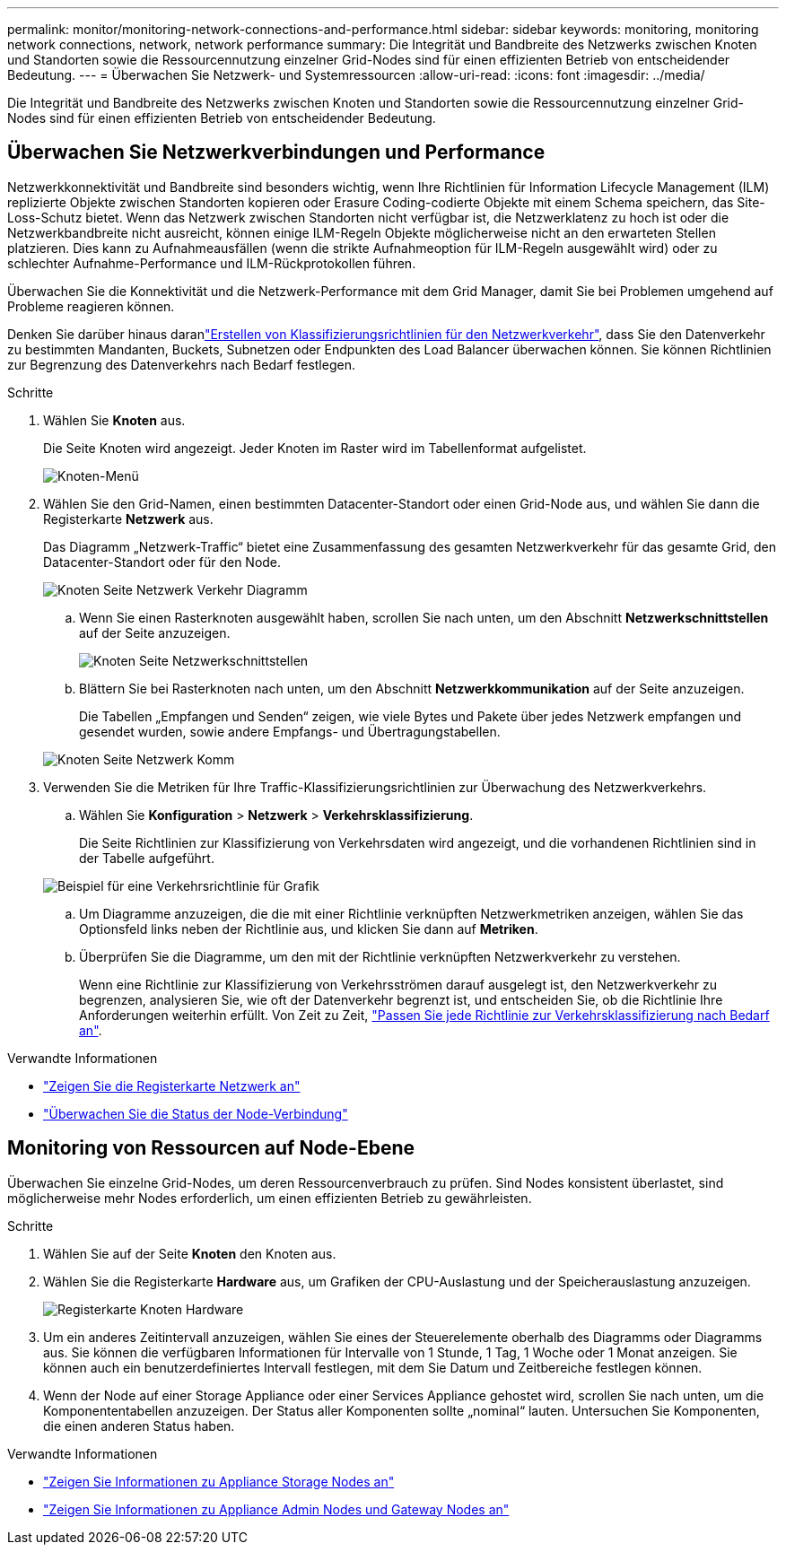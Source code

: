 ---
permalink: monitor/monitoring-network-connections-and-performance.html 
sidebar: sidebar 
keywords: monitoring, monitoring network connections, network, network performance 
summary: Die Integrität und Bandbreite des Netzwerks zwischen Knoten und Standorten sowie die Ressourcennutzung einzelner Grid-Nodes sind für einen effizienten Betrieb von entscheidender Bedeutung. 
---
= Überwachen Sie Netzwerk- und Systemressourcen
:allow-uri-read: 
:icons: font
:imagesdir: ../media/


[role="lead"]
Die Integrität und Bandbreite des Netzwerks zwischen Knoten und Standorten sowie die Ressourcennutzung einzelner Grid-Nodes sind für einen effizienten Betrieb von entscheidender Bedeutung.



== Überwachen Sie Netzwerkverbindungen und Performance

Netzwerkkonnektivität und Bandbreite sind besonders wichtig, wenn Ihre Richtlinien für Information Lifecycle Management (ILM) replizierte Objekte zwischen Standorten kopieren oder Erasure Coding-codierte Objekte mit einem Schema speichern, das Site-Loss-Schutz bietet. Wenn das Netzwerk zwischen Standorten nicht verfügbar ist, die Netzwerklatenz zu hoch ist oder die Netzwerkbandbreite nicht ausreicht, können einige ILM-Regeln Objekte möglicherweise nicht an den erwarteten Stellen platzieren. Dies kann zu Aufnahmeausfällen (wenn die strikte Aufnahmeoption für ILM-Regeln ausgewählt wird) oder zu schlechter Aufnahme-Performance und ILM-Rückprotokollen führen.

Überwachen Sie die Konnektivität und die Netzwerk-Performance mit dem Grid Manager, damit Sie bei Problemen umgehend auf Probleme reagieren können.

Denken Sie darüber hinaus daranlink:../admin/managing-traffic-classification-policies.html["Erstellen von Klassifizierungsrichtlinien für den Netzwerkverkehr"], dass Sie den Datenverkehr zu bestimmten Mandanten, Buckets, Subnetzen oder Endpunkten des Load Balancer überwachen können. Sie können Richtlinien zur Begrenzung des Datenverkehrs nach Bedarf festlegen.

.Schritte
. Wählen Sie *Knoten* aus.
+
Die Seite Knoten wird angezeigt. Jeder Knoten im Raster wird im Tabellenformat aufgelistet.

+
image::../media/nodes_menu.png[Knoten-Menü]

. Wählen Sie den Grid-Namen, einen bestimmten Datacenter-Standort oder einen Grid-Node aus, und wählen Sie dann die Registerkarte *Netzwerk* aus.
+
Das Diagramm „Netzwerk-Traffic“ bietet eine Zusammenfassung des gesamten Netzwerkverkehr für das gesamte Grid, den Datacenter-Standort oder für den Node.

+
image::../media/nodes_page_network_traffic_graph.png[Knoten Seite Netzwerk Verkehr Diagramm]

+
.. Wenn Sie einen Rasterknoten ausgewählt haben, scrollen Sie nach unten, um den Abschnitt *Netzwerkschnittstellen* auf der Seite anzuzeigen.
+
image::../media/nodes_page_network_interfaces.png[Knoten Seite Netzwerkschnittstellen]

.. Blättern Sie bei Rasterknoten nach unten, um den Abschnitt *Netzwerkkommunikation* auf der Seite anzuzeigen.
+
Die Tabellen „Empfangen und Senden“ zeigen, wie viele Bytes und Pakete über jedes Netzwerk empfangen und gesendet wurden, sowie andere Empfangs- und Übertragungstabellen.

+
image::../media/nodes_page_network_communication.png[Knoten Seite Netzwerk Komm]



. Verwenden Sie die Metriken für Ihre Traffic-Klassifizierungsrichtlinien zur Überwachung des Netzwerkverkehrs.
+
.. Wählen Sie *Konfiguration* > *Netzwerk* > *Verkehrsklassifizierung*.
+
Die Seite Richtlinien zur Klassifizierung von Verkehrsdaten wird angezeigt, und die vorhandenen Richtlinien sind in der Tabelle aufgeführt.

+
image::../media/traffic_classification_policies_main_screen_w_examples.png[Beispiel für eine Verkehrsrichtlinie für Grafik]

.. Um Diagramme anzuzeigen, die die mit einer Richtlinie verknüpften Netzwerkmetriken anzeigen, wählen Sie das Optionsfeld links neben der Richtlinie aus, und klicken Sie dann auf *Metriken*.
.. Überprüfen Sie die Diagramme, um den mit der Richtlinie verknüpften Netzwerkverkehr zu verstehen.
+
Wenn eine Richtlinie zur Klassifizierung von Verkehrsströmen darauf ausgelegt ist, den Netzwerkverkehr zu begrenzen, analysieren Sie, wie oft der Datenverkehr begrenzt ist, und entscheiden Sie, ob die Richtlinie Ihre Anforderungen weiterhin erfüllt. Von Zeit zu Zeit, link:../admin/managing-traffic-classification-policies.html["Passen Sie jede Richtlinie zur Verkehrsklassifizierung nach Bedarf an"].





.Verwandte Informationen
* link:viewing-network-tab.html["Zeigen Sie die Registerkarte Netzwerk an"]
* link:monitoring-system-health.html#monitor-node-connection-states["Überwachen Sie die Status der Node-Verbindung"]




== Monitoring von Ressourcen auf Node-Ebene

Überwachen Sie einzelne Grid-Nodes, um deren Ressourcenverbrauch zu prüfen. Sind Nodes konsistent überlastet, sind möglicherweise mehr Nodes erforderlich, um einen effizienten Betrieb zu gewährleisten.

.Schritte
. Wählen Sie auf der Seite *Knoten* den Knoten aus.
. Wählen Sie die Registerkarte *Hardware* aus, um Grafiken der CPU-Auslastung und der Speicherauslastung anzuzeigen.
+
image::../media/nodes_page_hardware_tab_graphs.png[Registerkarte Knoten Hardware]

. Um ein anderes Zeitintervall anzuzeigen, wählen Sie eines der Steuerelemente oberhalb des Diagramms oder Diagramms aus. Sie können die verfügbaren Informationen für Intervalle von 1 Stunde, 1 Tag, 1 Woche oder 1 Monat anzeigen. Sie können auch ein benutzerdefiniertes Intervall festlegen, mit dem Sie Datum und Zeitbereiche festlegen können.
. Wenn der Node auf einer Storage Appliance oder einer Services Appliance gehostet wird, scrollen Sie nach unten, um die Komponententabellen anzuzeigen. Der Status aller Komponenten sollte „nominal“ lauten. Untersuchen Sie Komponenten, die einen anderen Status haben.


.Verwandte Informationen
* link:viewing-hardware-tab.html#view-information-about-appliance-storage-nodes["Zeigen Sie Informationen zu Appliance Storage Nodes an"]
* link:viewing-hardware-tab.html#view-information-about-appliance-admin-nodes-and-gateway-nodes["Zeigen Sie Informationen zu Appliance Admin Nodes und Gateway Nodes an"]

